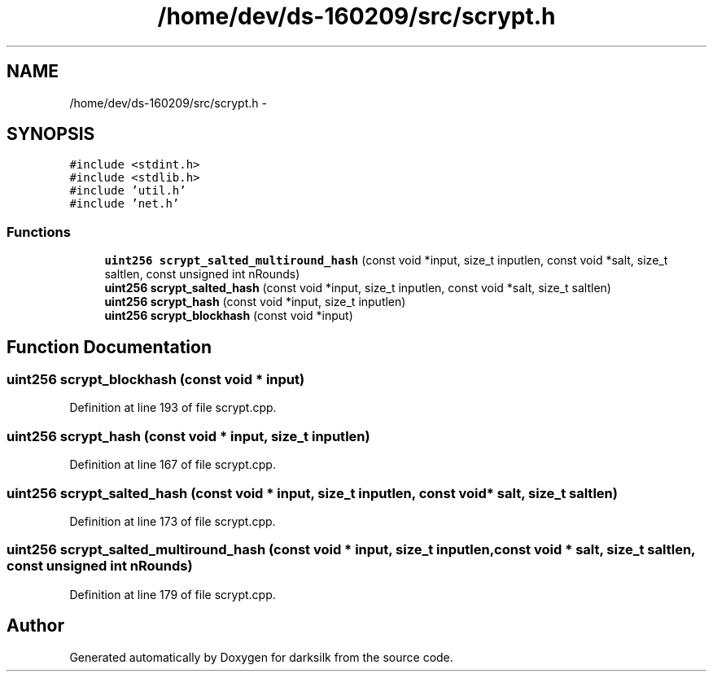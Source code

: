 .TH "/home/dev/ds-160209/src/scrypt.h" 3 "Wed Feb 10 2016" "Version 1.0.0.0" "darksilk" \" -*- nroff -*-
.ad l
.nh
.SH NAME
/home/dev/ds-160209/src/scrypt.h \- 
.SH SYNOPSIS
.br
.PP
\fC#include <stdint\&.h>\fP
.br
\fC#include <stdlib\&.h>\fP
.br
\fC#include 'util\&.h'\fP
.br
\fC#include 'net\&.h'\fP
.br

.SS "Functions"

.in +1c
.ti -1c
.RI "\fBuint256\fP \fBscrypt_salted_multiround_hash\fP (const void *input, size_t inputlen, const void *salt, size_t saltlen, const unsigned int nRounds)"
.br
.ti -1c
.RI "\fBuint256\fP \fBscrypt_salted_hash\fP (const void *input, size_t inputlen, const void *salt, size_t saltlen)"
.br
.ti -1c
.RI "\fBuint256\fP \fBscrypt_hash\fP (const void *input, size_t inputlen)"
.br
.ti -1c
.RI "\fBuint256\fP \fBscrypt_blockhash\fP (const void *input)"
.br
.in -1c
.SH "Function Documentation"
.PP 
.SS "\fBuint256\fP scrypt_blockhash (const void * input)"

.PP
Definition at line 193 of file scrypt\&.cpp\&.
.SS "\fBuint256\fP scrypt_hash (const void * input, size_t inputlen)"

.PP
Definition at line 167 of file scrypt\&.cpp\&.
.SS "\fBuint256\fP scrypt_salted_hash (const void * input, size_t inputlen, const void * salt, size_t saltlen)"

.PP
Definition at line 173 of file scrypt\&.cpp\&.
.SS "\fBuint256\fP scrypt_salted_multiround_hash (const void * input, size_t inputlen, const void * salt, size_t saltlen, const unsigned int nRounds)"

.PP
Definition at line 179 of file scrypt\&.cpp\&.
.SH "Author"
.PP 
Generated automatically by Doxygen for darksilk from the source code\&.
